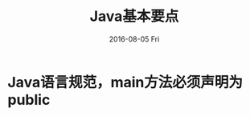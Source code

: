 #+TITLE:       Java基本要点
#+AUTHOR:      
#+EMAIL:       dabao@obl2343
#+DATE:        2016-08-05 Fri
#+URI:         /blog/2016/08/05/java基本要点
#+KEYWORDS:    Java
#+TAGS:        Java
#+LANGUAGE:    en
#+OPTIONS:     H:3 num:nil toc:t \n:nil ::t |:t ^:nil -:nil f:t *:t <:t
#+DESCRIPTION: JAVA basic 

* Java语言规范，main方法必须声明为public 
